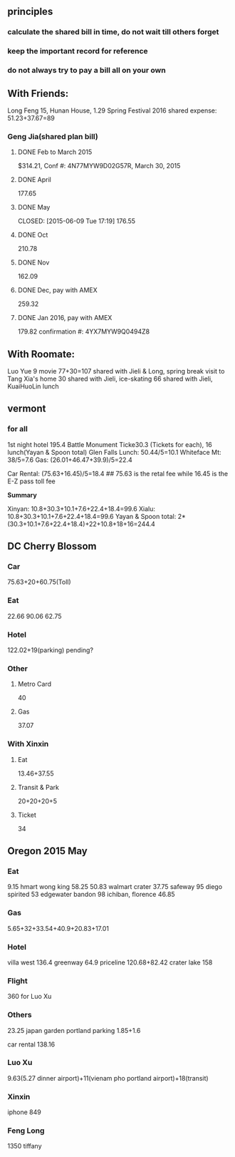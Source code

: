 ** principles
*** calculate the shared bill in time, do not wait till others forget
*** keep the important record for reference
*** do not always try to pay a bill all on your own
** With Friends:
Long Feng 15, Hunan House, 1.29
Spring Festival 2016 shared expense: 51.23+37.67=89
*** Geng Jia(shared plan bill)

**** DONE Feb to March 2015
     CLOSED: [2015-03-30 Mon 11:22]
$314.21, Conf #: 4N77MYW9D02G57R, March 30, 2015

**** DONE April
     CLOSED: [2015-04-27 Mon 23:55]
177.65

**** DONE May

     CLOSED: [2015-06-09 Tue 17:19]
176.55

**** DONE Oct
CLOSED: [2015-11-24 Tue 02:44]
210.78

**** DONE Nov
CLOSED: [2015-11-24 Tue 02:47]
162.09
**** DONE Dec, pay with AMEX
CLOSED: [2016-01-02 Sat 18:49] SCHEDULED: <2015-12-24 Thu>
259.32
**** DONE Jan 2016, pay with AMEX
CLOSED: [2016-01-24 Sun 21:38] SCHEDULED: <2016-01-24 Sun>
179.82
confirmation #: 4YX7MYW9Q0494Z8
** With Roomate:
Luo Yue 9 movie
77+30=107 shared with Jieli & Long, spring break visit to Tang Xia's home
30 shared with Jieli, ice-skating
66 shared with Jieli, KuaiHuoLin lunch
** vermont
*** for all
1st night hotel	 195.4
Battle Monument Ticke30.3 (Tickets for each), 16 lunch(Yayan & Spoon
total)
Glen Falls Lunch: 50.44/5=10.1
Whiteface Mt: 38/5=7.6
Gas: (26.01+46.47+39.9)/5=22.4

Car Rental: (75.63+16.45)/5=18.4  ## 75.63 is the retal fee while
16.45 is the E-Z pass toll fee

*Summary*

Xinyan: 10.8+30.3+10.1+7.6+22.4+18.4=99.6
Xialu: 10.8+30.3+10.1+7.6+22.4+18.4=99.6
Yayan & Spoon total: 2*(30.3+10.1+7.6+22.4+18.4)+22+10.8+18+16=244.4

** DC Cherry Blossom

*** Car
75.63+20+60.75(Toll)
*** Eat
22.66
90.06
62.75
*** Hotel
122.02+19(parking)
pending?
*** Other
**** Metro Card
40
**** Gas
37.07
*** With Xinxin
**** Eat
13.46+37.55
**** Transit & Park
20+20+20+5
**** Ticket
34
** Oregon 2015 May
*** Eat
9.15 hmart
wong king 58.25
50.83 walmart
crater 37.75
safeway 95
diego spirited 53
edgewater bandon 98
ichiban, florence 46.85
*** Gas
5.65+32+33.54+40.9+20.83+17.01
*** Hotel
villa west 136.4
greenway 64.9
priceline 120.68+82.42
crater lake 158
*** Flight
360 for Luo Xu
*** Others
23.25 japan garden
portland parking 1.85+1.6

car rental 138.16

*** Luo Xu
9.63(5.27 dinner airport)+11(vienam pho portland airport)+18(transit)
*** Xinxin
iphone 849
*** Feng Long
1350 tiffany
